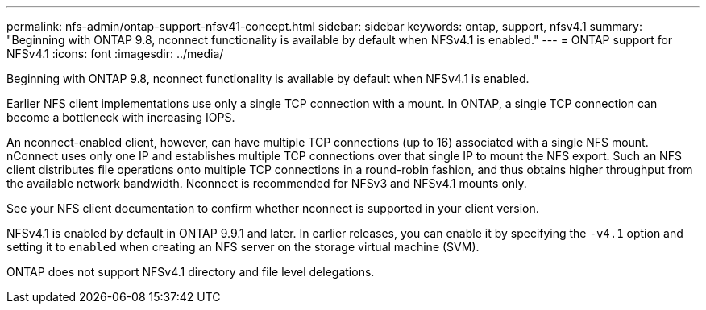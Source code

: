 ---
permalink: nfs-admin/ontap-support-nfsv41-concept.html
sidebar: sidebar
keywords: ontap, support, nfsv4.1
summary: "Beginning with ONTAP 9.8, nconnect functionality is available by default when NFSv4.1 is enabled."
---
= ONTAP support for NFSv4.1
:icons: font
:imagesdir: ../media/

[.lead]
Beginning with ONTAP 9.8, nconnect functionality is available by default when NFSv4.1 is enabled.

Earlier NFS client implementations use only a single TCP connection with a mount. In ONTAP, a single TCP connection can become a bottleneck with increasing IOPS. 

An nconnect-enabled client, however, can have multiple TCP connections (up to 16) associated with a single NFS mount. nConnect uses only one IP and establishes multiple TCP connections over that single IP to mount the NFS export. Such an NFS client distributes file operations onto multiple TCP connections in a round-robin fashion, and thus obtains higher throughput from the available network bandwidth. Nconnect is recommended for NFSv3 and NFSv4.1 mounts only.

See your NFS client documentation to confirm whether nconnect is supported in your client version.

NFSv4.1 is enabled by default in ONTAP 9.9.1 and later. In earlier releases, you can enable it by specifying the `-v4.1` option and setting it to `enabled` when creating an NFS server on the storage virtual machine (SVM).

ONTAP does not support NFSv4.1 directory and file level delegations.
